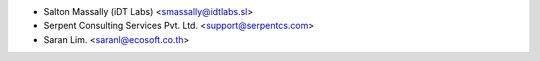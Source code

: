 * Salton Massally (iDT Labs) <smassally@idtlabs.sl>
* Serpent Consulting Services Pvt. Ltd. <support@serpentcs.com>
* Saran Lim. <saranl@ecosoft.co.th>
